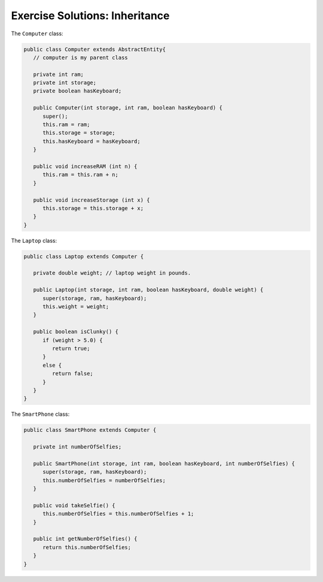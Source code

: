.. _inheritance-exercise-solutions:

Exercise Solutions: Inheritance
===============================

The ``Computer`` class:

.. sourcecode:: java

   public class Computer extends AbstractEntity{
      // computer is my parent class

      private int ram;
      private int storage;
      private boolean hasKeyboard;

      public Computer(int storage, int ram, boolean hasKeyboard) {
         super();
         this.ram = ram;
         this.storage = storage;
         this.hasKeyboard = hasKeyboard;
      }

      public void increaseRAM (int n) {
         this.ram = this.ram + n;
      }

      public void increaseStorage (int x) {
         this.storage = this.storage + x;
      }
   }

The ``Laptop`` class:

.. sourcecode:: java

   public class Laptop extends Computer {

      private double weight; // laptop weight in pounds.

      public Laptop(int storage, int ram, boolean hasKeyboard, double weight) {
         super(storage, ram, hasKeyboard);
         this.weight = weight;
      }

      public boolean isClunky() {
         if (weight > 5.0) {
            return true;
         }
         else {
            return false;
         }
      }
   }  

The ``SmartPhone`` class:

.. sourcecode:: java

   public class SmartPhone extends Computer {

      private int numberOfSelfies;

      public SmartPhone(int storage, int ram, boolean hasKeyboard, int numberOfSelfies) {
         super(storage, ram, hasKeyboard);
         this.numberOfSelfies = numberOfSelfies;
      }

      public void takeSelfie() {
         this.numberOfSelfies = this.numberOfSelfies + 1;
      }

      public int getNumberOfSelfies() {
         return this.numberOfSelfies;
      }
   }
